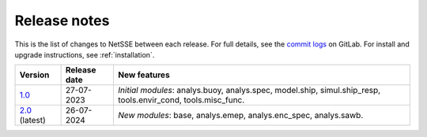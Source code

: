 Release notes
=============

This is the list of changes to NetSSE between each release. For full details, see the `commit logs <https://gitlab.gbar.dtu.dk/regmo/NetSSE/-/commits/>`_ on GitLab. For install and upgrade instructions, see :ref:`installation`.

.. _1.0: https://gitlab.gbar.dtu.dk/regmo/NetSSE/-/releases/NetSSE_1.0

.. _2.0: https://gitlab.gbar.dtu.dk/regmo/NetSSE/-/releases/NetSSE_2.0

+------------+--------------+-------------------------------------+
| Version    | Release date | New features                        | 
+============+==============+=====================================+
| `1.0`_     | 27-07-2023   | *Initial modules*:                  |
|            |              | analys.buoy, analys.spec,           |
|            |              | model.ship,                         |
|            |              | simul.ship_resp,                    |
|            |              | tools.envir_cond, tools.misc_func.  |
+------------+--------------+-------------------------------------+
| `2.0`_     | 26-07-2024   | *New modules*:                      |
| (latest)   |              | base,                               |
|            |              | analys.emep, analys.enc_spec,       |
|            |              | analys.sawb.                        |   
+------------+--------------+-------------------------------------+